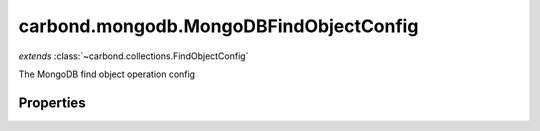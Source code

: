 .. class:: carbond.mongodb.MongoDBFindObjectConfig
    :heading:

.. |br| raw:: html

   <br />

=======================================
carbond.mongodb.MongoDBFindObjectConfig
=======================================
*extends* :class:`~carbond.collections.FindObjectConfig`

The MongoDB find object operation config

Properties
----------

.. class:: carbond.mongodb.MongoDBFindObjectConfig
    :noindex:
    :hidden:

    .. attribute:: carbond.mongodb.MongoDBFindObjectConfig.driverOptions

       :type: object.<string, \*>
       :required:

       Options to be passed to the mongodb driver (XXX: link to leafnode docs)


    .. attribute:: carbond.mongodb.MongoDBFindObjectConfig.parameters

       :type: object.<string, carbond.OperationParameter>
       :required:

       The "projection" parameter definition

       .. csv-table::
          :class: details-table
          :header: "Name", "Type", "Default", "Description"
          :widths: 10, 10, 10, 10

          projection, :class:`~carbond.OperationParameter`, ``undefined``, undefined


